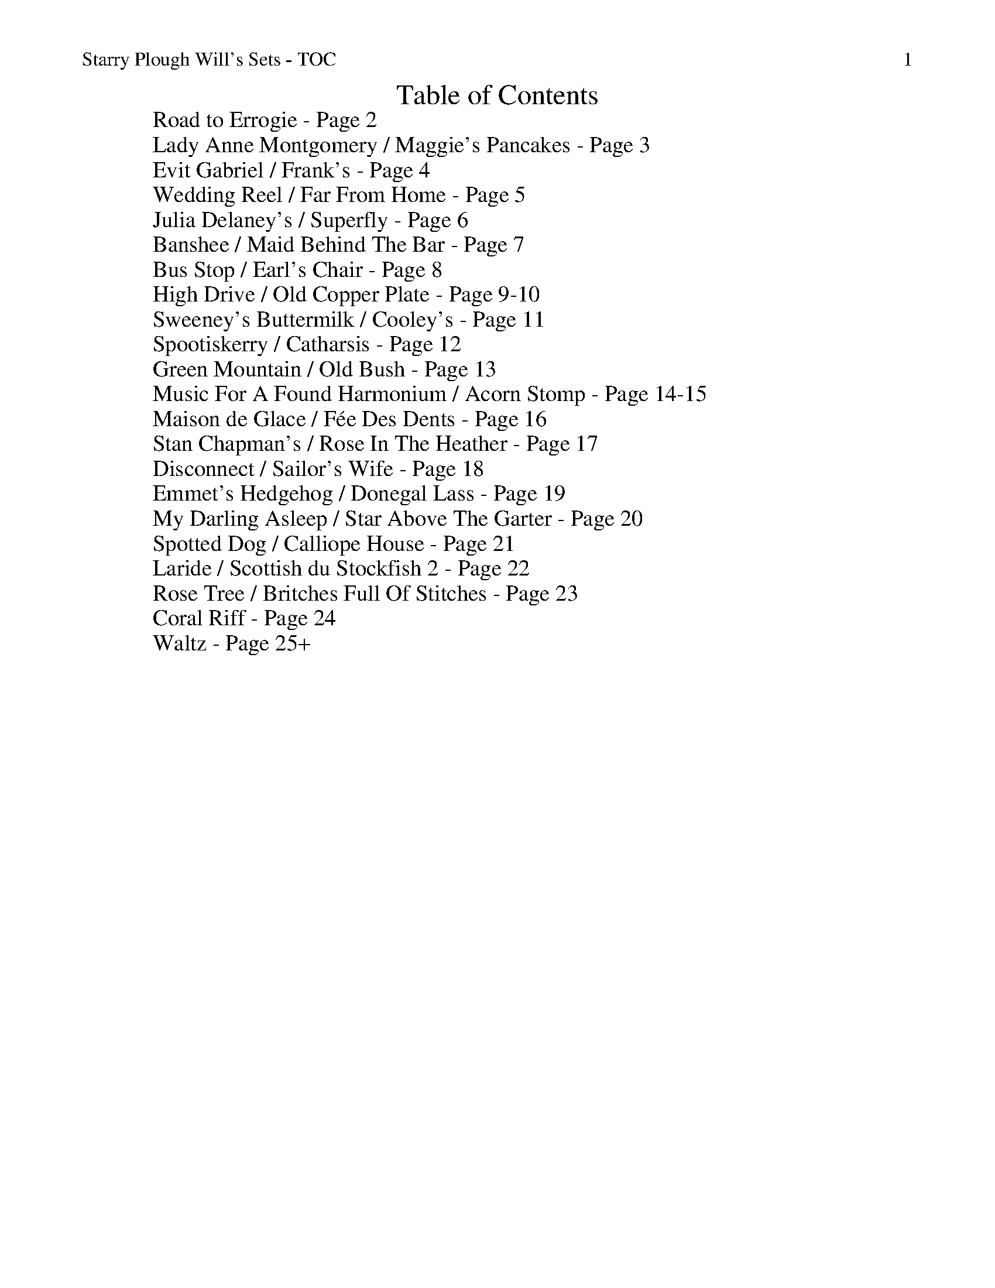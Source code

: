 %% scale 0.87
%% annotationfont * 16
%% maxshrink 0.95
%% titlespace 0.1cm
%% musicspace -0.4cm
%% topspace 0.3cm

%% header "Starry Plough Will's Sets - TOC		$P"
X: 1
T: Table of Contents
L: 1/8
M: C
K: C
W: Road to Errogie - Page 2
W: Lady Anne Montgomery / Maggie's Pancakes - Page 3
W: Evit Gabriel / Frank's - Page 4
W: Wedding Reel / Far From Home - Page 5
W: Julia Delaney's / Superfly - Page 6
W: Banshee / Maid Behind The Bar - Page 7
W: Bus Stop / Earl's Chair - Page 8
W: High Drive / Old Copper Plate - Page 9-10
W: Sweeney's Buttermilk / Cooley's - Page 11
W: Spootiskerry / Catharsis - Page 12
W: Green Mountain / Old Bush - Page 13
W: Music For A Found Harmonium / Acorn Stomp - Page 14-15
W: Maison de Glace / Fée Des Dents - Page 16
W: Stan Chapman's / Rose In The Heather - Page 17
W: Disconnect / Sailor's Wife - Page 18
W: Emmet's Hedgehog / Donegal Lass - Page 19
W: My Darling Asleep / Star Above The Garter - Page 20
W: Spotted Dog / Calliope House - Page 21
W: Laride / Scottish du Stockfish 2 - Page 22
W: Rose Tree / Britches Full Of Stitches - Page 23
W: Coral Riff - Page 24
W: Waltz - Page 25+

%%newpage
%% header "Starry Plough Will's Sets - Road to Errogie		$P"
%%scale 0.70
X: 1
T: The Road To Errogie
R: reel
M: 4/4
L: 1/8
K: Gmaj
Q: 180
"G"DG~G2 AGAB|dG~G2 ABdB|"C"e3g dBG2|"D"A3B AGEG|
"G"DG~G2 AGAB|dG~G2 ABdB|"C"e3g dBG2|"D"AG F/E/D "G"G2 BG:||
"G"dgg2 g2ag|ab2a g3d|"C"e2d "G"g2d"C"e2-|ed"D"gd edBc|
"G"dgg2 g2ag|ab2a g3d|"C"e3g "G"dBGE|"D"AG F/E/D "G"G4|
"G"dgg2 g2ag|ab2a g3d|"C"e2d "G"g2d"C"e2-|ed"D"gd edBc|
"G"DG~G2 AGAB|dG~G2 ABdB|"C"e3g dBG2|"D"AG F/E/D "G"G2 BG||

X: 2
T: The Road To Errogie
R: reel
M: 4/4
L: 1/8
K: Amaj
Q: 180
"A"EA~A2 BABc|eA~A2 Bcec|"D"f3a ecA2|"E"B3c BAFA|
"A"EA~A2 BABc|eA~A2 Bcec|"D"f3a ecA2|"E"BA G/F/E "A"A2 cA:|
"A"eaa2 a2ba|bc'2b a3e|"D"f2e "A"a2e"D"f2-|fe"A"ae fecd|
"A"eaa2 a2ba|bc'2b a3e|"D"f3a "A"ecAF|"E"BA G/F/E "A"A4|
"A"eaa2 a2ba|bc'2b a3e|"D"f2e "A"a2e"D"f2-|feae fecd|
"A"EA~A2 BABc|eA~A2 Bcec|"D"f3a ecA2|"E"BA G/F/E "A"A2 cA:|

%% scale 0.87
%%newpage
%% header "Starry Plough Will's Sets - Lady Anne Montgomery / Maggie's Pancakes		$P"


X: 1
T: Lady Anne Montgomery
T: New England Version
C: Repeat the A part 4 times
L: 1/8
M: 4/4
K: D
|: DE | "D"FDAD FDAD | "(Bm)"BAdA "G"B2Bc | "D"dBAF "A"E2 FE | "D"DB,A,B, D2 :|
|: de | "D"f4 fede | fedB ABde | f4 fede | "G"fgaf "A"e2de |
        "D"f4 fede | fedB ABde | fdec d2BA | "A"FDEC "D"D2 :|

X: 1
T: Maggie's Pancakes
R: reel
M: 4/4
L: 1/8
K: Bmin
|:"Bm"fB~B2 fgfe|"G"dBAB GBdB|"A"cAAd AAeA|Aaec "F#m"Aceg|
"Bm"fB~B2 fgfe|"G"dBAB GBdB|"A"cABc defg|"F#m"afec "Bm"B3e:|
|:"Bm"f2dB "G"GBdB|"A"caec dB~B2|"Bm"f2dB "G"GBdB|"F#m"caec Bcde|
"D"fd~d2 fgfe|"G"dBAB GBdB|"A"cABc defg|"F#m"afec "Bm"B3e:|


%%newpage
%% header "Starry Plough Will's Sets - Evit Gabriel / Frank's		$P"

X: 1
T: Evit Gabriel
R: reel
M: 4/4
L: 1/8
K: Emin
|:"Em"EFGF EFGF|EFGA B4|"Am"cBAG F2GA|"B7"BAGB F2 GF|
"Em"EFGF EFGF|EFGA B4|"Am"cBAG FGAc|"B7"BAFG "Em"E4:|
|:"Am"eAAe "D7"dcBc|"G"dGGd "C"cBAG|"Am/F#"FGAc "B7"BAGF|"Em"EFGA "E7"B2cd|
"Am"eAAe "D7"dcBc|"G"dGGd "C"cBAG|"Am/F#"FGAc "B7"BAGF|"Em"EG FD E4:|

X: 1
T: Frank's
R: reel
M: 4/4
L: 1/8
K: Amaj
|:"A"AcBA F2 AF|"A"EFAB cABc|"D"d3f ecAe|"E"faec (3Bcd cB|
"A"AcBA F2AF|"A"EFAB cABc|"D"d3f ecAc|1 "E"BAGB A3"A"G:|2 "E"BAGB "A"A2 (3cde||
"A"aAAg AAfA|"A"effe cABc|"D"d3f ecAc|"E"Bcde fe (3efg|
"A"aAAg AAfA|"A"effe cABc|"D"df f2 ecAc|"E"BAGB A2 (3cde|
"F#m"aAAg AAfA|"F#m"effe cABc|"D"d3f eAce|"E"faec (3Bcd cB|
"A"AcBA F3A|"A"EFAB cABc|"D"d3f ecAc|"E"BAGB "A"A4|

%%newpage
%% header "Starry Plough Will's Sets - Wedding Reel / Far From Home		$P"


X: 8
T: The Wedding Reel
T: MacLeod's Farewell
R: reel
M: 4/4
L: 1/8
K: Dmaj
|:DE|"D"F2BF AFEF|D2DE FABd|"Em"e2fd efdB|"A"ABde dBAG|
     "D"F2BF AFEF|D2DE FABd|"Em"e2fd efdB|"A"ABde "D"d2:|
|:dB|"D"A3f edfd| A3f edfd|"G"ABdA "(Bm)"BdAB|"Em"dBAF "A"E2DE|
"D"F2BF AFEF|D2DE FABd|"Em"e2fd efdB|"A"ABde "D"d2:|

X: 5
T: Far From Home
R: reel
M: 4/4
L: 1/8
K: Gmaj
|:D|"G"GEDE G2GA|B2BA Bcd2|"C"GEDE G2GB|"D"AGAB AGE2|
"G"GEDE G2GA|B2BA Bcd2|"C"edef gedc|"D"BGAF "G"G3:|
|:d|:"Em"g2ge "D"f2fd|"C"edef edB2|"G"gedB G2B2|"C"AGAB "D"AGE2 |
"G"GEDE G2GA|B2BA Bcd2|"C"edef gedc|"D"BGAF "G"G3:||

%%newpage
%% header "Starry Plough Will's Sets - Julia Delaney's / Superfly		$P"

X: 7
T: Julia Delaney's
R: reel
M: 4/4
L: 1/8
K: Ddor
|:c|"Dm"dcAG F2 DF|"C"E2 CE "Dm" FEFA|"Dm"dcAG F2 DF|Add^c defe|
"Dm"dcAG F2 DF|"C"E2 CE "Dm"FEFA|"Dm"dcAG F2 DF|"A"Add^c "Dm"d2 d:|
|:e|"Dm"fede "(F)"fagf|"C"ecgc acge|"Dm"fede "(F)"fagf|"C"edcG "Dm"Adde|
"Dm"fede "(F)"fagf|"C"ecgc acge|"Dm"fedf "C"edcG|"A"Add^c "D"d2 d:|


X: 1
T: Superfly
R: reel
M: 4/4
L: 1/8
K: Bmin
|:"Bm"Bf ~f2 gfeg|f3 g fedf|"A"e3 f edce|dBBA BAFA|
  "Bm"Bf ~f2 gfeg|f3 g fedf|"A"e3 f edce|dBBA "Bm"B2 BA:|
|:"Bm"Bcde f2 Bc|defB "G"g2 Bc|defd "D"agfa|"G"gfeg "F#"fedc|
  "Bm"Bcde f2 Bc|defB "G"g2 Bc|defd "D"agfa|"G"gfeg "F#"f4:|


%%newpage
%% header "Starry Plough Will's Sets - Banshee / Maid Behind The Bar		$P"

X: 12
T: The Banshee
R: reel
M: 4/4
L: 1/8
K: Gmaj
"G"~G3D EDEG|AGAB d2 Bd|"C"eged BAGA|"G"BAGE "D"EDEF|
"G"~G3D EDEG|AGAB d2 Bd|"C"eged BAGA|"G"BAGE "D"EDD2:||
"C"eaag "D"efge|"Em"dBBA B2Bd|"Em"e~B3 eBgB|eBBA B2Bd|
"C"eaag "D"efge|"Em"dBBA B2Bd|"C"eged BAGA|"G"BAGE "D"EDD2:||

X: 4
T: The Maid Behind The Bar
R: reel
M: 4/4
L: 1/8
K: Dmaj
|:"D"FAAB AFED|FAAB A2de|"G"fBBA Bcde|"D"fdgf "A"efdB|
  "D"FAAB AFED|FAAB A2de|"G"fBBA BcdB|1 "A"AFEF "D"D2DE:|2 "A"AFEF "D"D2de:||
|:"D"faag fdde|"D"fdad fdd2|"Em"efga beef|"G"gebe "A"geeg|
"D"fgaf b2af|"D"defd "A"e2de|"G"fBBA BcdB|1 "A"AFEF "D"D2de:|2 "A"AFEF "D"D4||

%%newpage
%% header "Starry Plough Will's Sets - Bus Stop / Earl's Chair		$P"

X: 3
T: The Bus Stop
R: reel
M: 4/4
L: 1/8
K: Amin
|:"Am"A2 eA dA c2|"Am"ABcA "G"BAGB|"Am"A2eA dAc2|"F"cde^f "G"gedB|
"Am"A2 eA dAc2|"Am"ABcA "G"BAG2|"F"FGAc "G"BAGA|"Am"cABG A4:|
|:"Am"e a2 g edcB|ABcd e4|"Am" e a2 g ed c2|"D"de^fd "E"e4|
"Am" e a2 g edcB|ABcd e2 dc|"G"BAGF EFGB|"Am"cABG A4:|

X: 7
T: The Earl's Chair
R: reel
M: 4/4
L: 1/8
K: Dmaj
A|"Bm"B2 dB BAFA|"(G)"B2 dB BAFB|"D"A F ~F2 D F ~F2|AFdB ADFA|
"Bm"B2 dB BAFA|"(G)"B2 dB BAFB|"A"AFAB "D"dcdf|"A"edef "D"d3|
f|"A" edef "D"d2 Bd|"A"edef "D"dBAB|"A" edef "D" d2de|"D"fedB ADFA|
"A" e2ef "Bm"d B ~B2|"G"g B ~B2 defg|"A"afbf "D"afeg|fedB "A"A3|

%%newpage
%% header "Starry Plough Will's Sets - High Drive / Old Copper Plate		$P"
%% scale 0.7

X: 1
T: The High Drive
R: reel
M: 4/4
L: 1/8
K: D
|: "D" d3e fedA | "G"B2gB BAGB | "A"A2Ae fedf | eA~A2 efge |
   "D" d3e fedA | "G"B2gB BAGB | "A"A2Ae fedf |1 edce "D"d2 A2 :|2 edce "D"defg ||
   "D" a3g ad~d2 | "G"AB~B2 gBdB | "A".A~A2e fedf | eA~A2 efge |
   "D" a3g ad~d2 | "G"AB~B2 gBdB | "A".A~A2e fedf | edce "D"defg |
   "D" a3g ad~d2 | "G"AB~B2 gBdB | "A".A~A2e fedf | eA~A2 efge |
   "D" d3e fedA | "G"B2gB BAGB | "A"A2Ae fedf | edce "D"d2 A2 ||
|: "D"dAeA fA~A2 | "G"gBBA Bgag | "D"fA~A2 fedf | "A"eA~A2 efge |
   "D"dAeA fA~A2 | "G"gBBA Bgag | "D"fA~A2 fedf |1 "A"edce "D"d2 A2 :|2 "A"edce "D"defg |
|: "D"aAA aAA aA | "G"gAA gAA gA | "D"fAA fAA fA | "A"eAA eAA eA |
   "D"aAA aAA aA | "G"gAA gAA gA | "D"fA~A2 fedf |1 "A"edce "D"defg :|2 "A"edce "D"d2 A2 ||

X: 6
T: The Old Copperplate
R: reel
M: 4/4
L: 1/8
K: Ador
|:"Am" A2 EA cA ~A2 |aged cA ~A2 |"G" G2 DG BGBd| gedc BAGB|
"Am" A2 EA cA ~A2| aged cAGB| "G"ABcd efge| aged "Am"cA ~A2:|
|:"Am" ageg a2 eg|aged cA ~A2|"G" gfef g2 ef|gedc BG ~G2|
  "Am" ageg a2 eg| aged cAGB| "G"ABcd efge|aged "Am"cA ~A2:|

%% scale 0.87
%%newpage
%% header "Starry Plough Will's Sets - Sweeney's Buttermilk / Cooley's		$P"

X: 6
T: Sweeney's Buttermilk
R: reel
M: 4/4
L: 1/8
K: Bmin
|:"Bm"F~B3 F~B3|"D"dcBc "A"A~E3|"Bm"F~B3 ABce|"A"afec Baga|
"D"f2 ec fecf|"A"ecBc BAFE|"Bm"F~B3 ABce|1 "A"afec "Bm"B4:|2 "A"faec "Bm"B2 BA:|
|:"Bm"FBdc B~F3|"A"EAcB A~E3|"Bm"FBdc (3Bcd fb|"G"afec "A"dBcA|
"D"Bcde f~B2g|"A"afec ABce|"Bm"fe (3fga "G"bafb|"A"afec "Bm"B2 BA:|

X: 7
T: Cooley's
R: reel
M: 4/4
L: 1/8
K: Edor
ED|"Em"EBBA B2 EB|"Em"B2 AB dBAG|"D"(3FED AD BDAD|"D"(3FED AD BAGF|
"Em"EBBA B2 EB|"Em" B2 AB defg|"D" afec dBAF|"D"DEFD "Em"E2:|
|:gf|"Em"eB~B2 eBgf|"Em"eB~B2 gedB|"D"~A2 FA DAFA|"D"~A2 FA defg|
"Em"eBB2 eBgf|"Em"eBB2 defg|"D"afec dBAF|"D"DEFD "Em"E2:|

%%newpage
%% header "Starry Plough Will's Sets - Spootiskerry / Catharsis		$P"

X: 1
T: Spootiskerry
L: 1/8
M: 4/4
K: G
DE |: "G"G2 DE GDEG | DEGA B2 AB | G2 DE GABd | "C"eged "D"B2 AB |
"G"G2 DE GDEG | DEGA B2 AB | "C"g2 ed edBA |1 "D"B2 G2 "G"G2 DE :|2 "D"B2 G2 "G"G2 ef||
"Em"g2 eded B2 | "D"BABG E2 DE | "C"GABd eged | "D"B2 A2 A2 ef |
"Em"g2 eded B2 | "D"BABG E2 DE | "C"GABd eged | "D"B2 G2 G2 ef |
"Em"g2 eded B2 | "D"BABG E2 DE | "C"GABd eged | "D"B2 A2 A2 DE |
"^G desc. line"G2 DE GDEG | DEGA B2 AB | "C"g2 ed edBA | "D"B2 G2 "G"G2 |]

X: 9
T: Catharsis
R: reel
M: 4/4
L: 1/8
K: Gmin
"Gm"DF GF DF GF|DF GA BG AF|DF GF DF GF|"F" DE DC "Dm"B,C A,B,|
"Gm" G,F GF DF GF|DF GA B2 Bc|"Eb"dc BA BA GF|1 "Dm" DG GF "Gm"G2 G2:|2 "Dm"DG GF "Gm"GA Bc||
"Gm"dG Gc GG BG|GA GG AG Ac|"F"dF Fc FF BF|FA FF AG Ac|
"Eb" dE Ec EE BE|EA EE AG Ac|"Cm" dc BA "Gm"BA GF|1 "Dm" DG GF "Gm"GA Bc]:|2 "Dm" DG GF "Gm"G2 G2||

%%newpage
%% header "Starry Plough Will's Sets - Green Mountain / Old Bush		$P"


X: 3
T: The Green Mountain
R: reel
M: 4/4
L: 1/8
K: Dmaj
|:"D"A~F3 AFEF|D~F3 ABde|"G"~f3d efdB|"A"Adfd edBd|
"D"A~F3 AFEF|D~F3 ABde|"G"~f3d efdB|1 "A"AFEF "D"D2 dB :|2 "A"AFEF "D"D2 de||
|:"D"f~a3 bafe|f2 af efde|"G"f2 df efdB|"A"Adfd edBd|
"D"f~a3 bafe|f2 af efde|"G"f2 df efdB|1 "A"AFEF "D"D2 de:|2 "A"AFEF "D"D2 dB||


X: 4
T: The Old Bush
R: reel
M: 4/4
L: 1/8
K: Dmix
"Am(D)"A2GA "C"cA~A2|"D"d^cde fde=c|"Am(D)"A2GA "C"cA~A2|"D"dfed cAdc|
"Am(D)"A2GA "C"cA~A2|"D"d^cde ~f3g|afge fde^c|1 dfed "C"cAdc:|2 dfed cA~A2||
|:"C"eg~g2 edcd|egge c3d|eg~g2 "D"afge|dfed "Am"cA~A2|
"C"eg~g2 ag~g2|egge "D"defg|afge fde^c|1 dfed "Am"cA~A2:|2 dfed cAdc||

%%newpage
%% header "Starry Plough Will's Sets - Music For A Found Harmonium / Acorn Stomp		$P"
%% scale 0.7

X: 1
T: Music For A Found Harmonium
R: reel
M: 4/4
L: 1/8
K: Dmaj
DE|:FDGD FDDD|FDGD FDDD|FDGD FDDD|EDCD FDDD:|
|:EDCD EDCD|FDCD FDCD|GDED CDGD|1 FDDD D2 DD:|2 FDDD D2 D=F||
K: Cmaj
|:cFEF {EF}GFEF|1 cFEF EE2 F:|2 cFEF EE2 D||
K: Fmaj
BFDF GFDF|BFDF GFDF|BFEF GEEG|BFEF GEEG|
^cGEG cGGG|^cGEG cGGG|^cGEG cGGG|^cGEG cGGG|
K: Dmaj
|:FDGD FDDD|FDGD FDDD|FDGD FDDD|EDCD FDDD:|
|:EDCD EDCD|FD=CD FDCD|GDED CDED|1 FDDD D2 DD:|2 FDDD D4||

X: 1
T: The Acorn Stomp
R: reel
M: 4/4
L: 1/8
K: Fmaj
"C7" ccd^d e b2 e|aeg a2 ged|"F" AAB=B c a2 f|gfg f2 d"Bb" c2|
d3"Bdim" f2 dc"F"A|cAc"D7" d2 cA"G"F|GFGA =BGA"C7"B|cAB=B c"C7" z3|
ccd^d e b2 e|aeg a2 ge"F"d|AAB=B c a2 f|g^fg=f- f2 c"Bb"^c|
d f2 d fdf"F"d|c f2 c f2"C7" c2-|cfgf afd"F"c|f6 (3f"C7"gf|
|:ecd^d ec=d^d|ecd^d e c2"F" e|fAdA c f2 c|dcAc z cd"C7"^d|
ecd^d ec=d^d|ecd^d e c2"F" e|fcdA c f2 c|dcAc- c2"C7" e2|
ecbe aege|c b2 e a"F"ege|c a2 e gfcA|c a2 f g"Bb"faf|
d f2 d f"F"dfd|c f2 c"C7" f2 cf|ffgf a"F"fdc|f6"C7" z2:|
|:ccde f a2 F|GGFG A c2"F" f|cdAc AFGA|FGDE"C7" c4|ccde f a2 F|
GGFG A c2"F" f|cdAc AFGA|FGE F4"C7" z:|
|:f4- fgaf|cAdA cAFA|f4- fgaf|afga gfdc|
f4- fgaf|cAdA cAFA|fcdA cAFG|AFGE F2 z2:|

%% scale 0.87
%%newpage
%% header "Starry Plough Will's Sets - Maison de Glace / Fée Des Dents		$P"

X: 9
T: La Maison de Glace
T: (The Ice House)
C: Réjean Brunet 
L: 1/8
M: 6/8
K: D
|: "D"D3 DEF | A3 AFA | "G"B3 Bcd | "A"cBA GFE | 
   "D"D3 DEF | A3 AFA |1 "G"B3 BAG | "A"F2 A E2 A :|2 "G"B3 Bcd | "A"c3 A3 |
|: "Bm"B3 Bcd | "G"B3 Bcd | "A"fed edc | dcA dcA
   "Bm"B3 Bcd | "G"B3 Bcd | "A"fed edc | "D"Adc d3 :|

X: 1
T: La Fée Des Dents
C: André Brunet
M: 6/8
L: 1/8
K: G
|: "G"B2 D2 GA | Bdc BAG | "C"c2 E2 FG | "D"FAG FED |
"G"B2 D2 GA | "Em"Bdc Bgf | "C"eg "D"d2 cB | AGF "G"G3 :|
|: "C"e3 edB | "Am"ced cBc | "G"d2 B2 AG | "Em"Bdc BAG |
"C"e3 efg | "D"af d2 cB | "C"ced cBA | "D"AGF "G"G3 :||

%%newpage
%% header "Starry Plough Will's Sets - Stan Chapman's / Rose In The Heather		$P"

X: 1
T: Stan Chapman's
R: jig
M: 6/8
L: 1/8
K: Amaj
"A"~E3 EFA|"Bm"~B3 Bce|"D"fea fec|"E"ecA BAF|
"A"~E3 EFA|"Bm"~B3 Bce|"D"fea fec|"E"ecA "A"A3:|
"A"e3 ece|"Bm"~f3 fga|"A"ecA "E"~B3|"F#m"cAF F3|
"A"e3 ece|"Bm"~f3 fga|"E"ecA ~B3 | "A"cAA A3:||

X: 8
T: The Rose In The Heather
R: jig
M: 6/8
L: 1/8
K: Dmaj
|:"D"~F3 "A"~E3|"D"DFA BAF|"G"ABd ede|"A"fdB AFE|
"D"~F3 "A"~E3|"D"DFA BAF|"G"AdB "D"AFE|1 "A"FDC "D"D2A:|2 "A"FDC "D"D2e||
|:"D"fdB ABd|"D"f2a afd|"G"g2g fed|"Em"Bee "A"efg|
"D"fdB ABd|"D"faa afa|"G"bag "D"fge|1 "A"fdc "D"d2 e:|2 "A"fdc "D"dAG||

%%newpage
%% header "Starry Plough Will's Sets - Disconnect / Sailor's Wife		$P"

X: 1
T: Disconnect
M: 6/8
L: 1/8
K: Em
|: "Em" E2 E B2 c-|c BA Bcd |"D" D2 D A2 B-|B AG F2 G |
   "Em" E2 E B2 c-|c BA Bcd |"D" D2 D Bcd |1 D2 D F2 G :|2 D2 D Bcd |
|: "C" e2 G GFG |"D" A3 ABc | "Bm" d2 F FEF |"Em" G3 Bcd |
"C" e2 G GFG | "D" A3 d2 c | "Bm" BAG FED |1 "Em" EFG ABd :|2 EFG FED ||

X: 1
T: The Sailor's Wife
L: 1/8
M: 6/8
K: Ddor
|: "Dm"DEF E2D | d2e f2g | "C"agf edc | "F"(3ABc A "C"GEC |
   "Dm"DEF E2D | d2e f2g | afd "A7"ge^c | "Dm"d3 d3 :|
|: "F"fga fga | fga agf | "C"ecg ecg | ecg gfe |
   "Dm"fga agf | "C"efg gfe | "Dm"afd "A7"ge^c | "Dm"d3 d3 :|

%%newpage
%% header "Starry Plough Will's Sets - Emmet's Hedgehog / Donegal Lass		$P"

X: 1
T: Emmet's Hedgehog
L: 1/8
M: 6/8
K: Em
"Am"A2e edB | ~A3 AGE | ~A3 AGE | "G"GBG DEG | 
"Am"A2e edB | ~A3 AGE | "G"GBG DEG |1 BAG "Am"A (3EFG |2 BAG "Am"A (3Bcd ||
"Am"e2a ged | "C"c"G"B3 AG | ~B3 BAG | g2f "C"edB | 
"Am"e2a ged | "C"c"G"B3 AG | Bge dBA |1 EFG "Am"A (3Bcd |2 EFG "Am"A (3EFG ||

X: 1
T: Donegal Lass
L: 1/8
M: 6/8
K: Amix
|: "A"Ace aed | cdB A3 | "G"GBd G3 | "D"FAd F3 | 
   "A"Ace aed | cdB A2 a | aed "G"cdB | ABG "A"A3 :|
|: "G"GBd G3 | "D"FAd F3 | "A"e3 ecA | e3 ecA |
   "G"GBd G3 | "D"FAd F2 a | "A"aed "G"cdB | ABG "A"A3 :|

%%newpage
%% header "Starry Plough Will's Sets - My Darling Asleep / Star Above The Garter		$P"

X: 1
T: My Darling Asleep
R: jig
M: 6/8
L: 1/8
K: Dmaj
|:"D"fdd "(A)"cAA|"(G)"BGG "(D)"A2G|FAA def|"G"gfg "A"eaa|
  "D"fdd cAA|BGG A2G|FAA def|"G"gec "D"d3:|
|:"D"FAA Add|FAA BGG|FAA def|"G"gfg "A"eaa|
  "D"fdd "(A)"cAA|"(G)"BGG "(D)"A2G|FAA def|"G"gec "D"d3:|

X: 5
T: The Star Above The Garter
R: slide
M: 6/8
L: 1/8
K: Gmaj
|:"G"d2B BAG | "Am"~A3 ABA|"C"G2E c2B | BAG "D"ABc|
  "G"d2B BAG | "D"~A3 ABA|1 "C"G2E c2E | "D"E2D DBc:|2 "C"G2E c2E | "D"E2D D2c||
|:"D"d2e f2a | "C"g2e d2B|"G"G2B c2B | BAG "D"ABc|
  "D"d2e f2a | "C"g2e d2B|1 "G"G2B "C"c2E | "D"E2D D2c:|2 G2B"C"c2E | "D"E2D D3||

%%newpage
%% header "Starry Plough Will's Sets - Spotted Dog / Calliope House		$P"

X: 1
T: The Spotted Dog
R: jig
M: 6/8
L: 1/8
K: Amaj
|:"A"EAA ABc| BAF AFE|"Bm"FBB B2e|"D"~f3 "E"ecA|
  "A"EAA ABc| BAF A2e|"D"f2a "A"e2a|1 "E"ABc BAF:|2 "E"ABc B2A||
|:"A"cee ece|fec ecA|cee ecA|"D"EFA "E"B2A|
  "A"cee ece|fec e2a|"D"f2a "A"e2a|"E"ABc B2A:|

X: 10
T: Calliope House
R: jig
M: 6/8
L: 1/8
K: Emaj
|:"E"eBB gBB| fBB gBB|"A"cff f2e|"B"fgf ecB|
  "E"GBB B2G| B2c e2f|1 "A"g2g gfe|"B"f3 f2B:|2 "A" g2g "B"fec|"E"e3 fga||
|:"E"b2b gbb|fbb gbb|"A"a2a gag|"B"fgf fec|
"E"GBB B2G| B2c e2f|1 "A"g2g gfe|"B"f3 fga:|2 "A"g2g fec|"E"e3e3||

%%newpage
%% header "Starry Plough Will's Sets - Laride / Scottish du Stockfish 2		$P"

X: 1
T: Laride
M: 4/4
L: 1/8
K: Em
"Em"E4 B4 | "(D)" A2c2 "Em"B4 | "D"A3B AGF2 | "(C)" G2 "D"A2 "Em"B4 |
"Em"E4 B4 | "(D)"A2c2 "Em"B4 | "D"A3B AGF2 | "(C)" G2 "D"F2 "Em"E4 |
"Em(C)" E4 G4 | G2E2 "D"F4 | F2AB AGF2 | "Em"G2 A2 B4 |
"Em(C)" E4 G4 | G2E2 "D"F4 | F2AB AGF2 | "(C)" G2 "D"F2 "Em"E4 |

X: 1
T:Scottish du Stockfish 2
C:Daniel Thonon
M:4/4
L:1/8
K:Em
"Em"B2E2 E2EG|"D"F2D2 "Em"E4| EFGA "G"B2Bd|"A"A2GA "B"B2B2|
"Em"B2E2 E2EG|"D"FED2 "Em"E4| EFGA "G"B2AG|"D"F2D2 "Em"E4:|
|:"Em"E2E2 EG3 |"C"E2E2 EG3| "D"F2F2 A2F2 |"G"GABG "D"A4|
  "Em"E2E2 EG3 |"C"E2E2 EG3| "D"F2F2 A2F2 |G2F2 "Em"E4:|

%%newpage
%% header "Starry Plough Will's Sets - Rose Tree / Britches Full Of Stitches		$P"

X: 1
T: The Rose Tree
R: polka
M: 4/4
L: 1/4
K: Dmaj
f/e/|:"D"dB AF|A>B AB|d2 ed/e/|"A"fe ef/e/|
      "D"dB AF|A>B AB|d2 ed/e/|"A"fd "D"d2:|
|:"D"fe fg|a2 gf|"Em"eb ba|"A"be ef/e/|
      "D"dB AF|A>B AB|d2 ed/e/|"A"fd "D"d2:|

X: 1
T: The Britches Full Of Stitches
R: polka
M: 4/4
L: 1/4
K: Dmaj
|:"D"d>e fd|ed fd|d>e fd|"(A)" ed "G"B2|
"D"d>e fd|ed fa|"G"d>e dB|"A"BA A2:|
|:"D"a>b af|ed ef|a>b af|"A"ed "G"B2|
"D"a>b af |ed ef|"G"d>e dB|"A"BA A2:|

%%newpage
%% header "Starry Plough Will's Sets - Coral Riff		$P"

X:34
T:Coral Riff
M:4/4
L:1/4
R:An Dro / March
K:EDor
"Em"E2 DE | B,DE "G"G- | GA DE  | "A"B,A,A,D |
"Em"E2 DE | B,D (3EFG | "A"A>GED  |1"Em"EGFD :|2 "Em"E2 GA ||
  |: "Em"B2 AG | B2 EG | "A"BA A2-|
  |1 A2 GA | "Em"B2 AG | B2 EG | "A"A>GED  | "Em"E2 GA :|
  |2-A2 FD | "Em"E2 DE | B,D (3EFG | "A"A>GED  | "Em"E4 |

%%newpage
%% header "Starry Plough Will's Sets - Waltz		$P"

X: 1
T: Crested Hens
R: waltz
M: 3/4
L: 1/8
K: Dmaj
|: "Em"E3G FE|B4 Bc|"D"dc Be dc|dc BA GF|
"Em"E3G FE|B4 Bc|"D"dc BA GA|1 "B7" B3G FD :|2 "B7" B4 ef ||
|: "Em" gB Bg gB|"C"=c4ef|"D"gf ag fe|"B7"^d2e2 f2|
   "Em" gB Bg gB|"C"=c4ef|"B7"gf ag fd|1 "Em"e3e ef :|2 "Em"e3G FD ||

X: 1
T: Josefin's
R: waltz
M: 3/4
L: 1/8
K: Gmaj
"G"DGA|B d c|BAG|D2 E|"C" C2 C/C/|EGF|E3|"D"D3|
"G"DGA|B d c|BAG|D2 E|"C"C2 C/C/|EFG|("D"A3|A)Bc|
|:"G"dBd|g2f|"C"e3|"G"d3|"C"ced|cBA|"G"B>c B|"D"ABc:|
"Em"BAG|"D"F2G|"C"G3|CDC|"G"B,DG|"D"FEF|("G"G3|G)|

X: 2
T: Flatworld
R: waltz
M: 3/4
L: 1/8
K: Amin
ede|:"Am"ceBeAc|"F"F2ABcA|"Dm"f2fedc|"G"B3ede|
"Am"ceBeAc|"F"F2fedc|"G"B2BdcB|1 "Am"A3ede:|2 "Am"A6|
|:"Am"ABcAag|"F"f2fedc|"G"BcdBgf|"C"e2edcB|"F"ABcAfe|
"Dm"d2dcBA|1 "Bm"B2Bd^cd|"E7"B3BcB:|2 "E7"B2BdcB|"Am"A3||

X: 3
T: Far Away
R: waltz
M: 3/4
L: 1/8
K: Bmin
FA|:"Bm" B3 F Bd|"A" cA F2 FA|"Bm" B3 F Be|"A" c4 dc|"G" B3 GBd|
"A" cAF2 de|"Bm" fed cBA|1 "Bm" B3 A "A" FA:|2 "Bm" B3 c de||
|:"D" f2 fd fa|"A" ec A2 "(Bm)"de|"D" f2 fdfa|"A" e4 de|
"Bm" fdB "A" ecA|"G" dBG "A" cAF|FA "Bm" B2 "A" A2|1 "Bm" B3 "A" c de:|2 "Bm" B4

